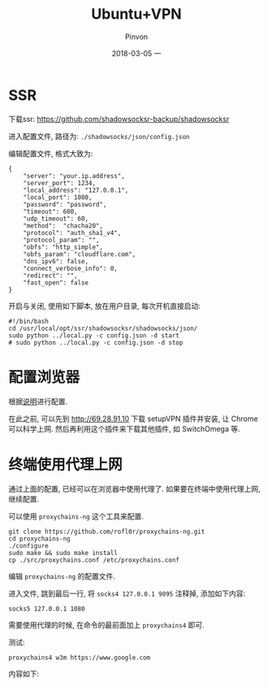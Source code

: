 #+TITLE:       Ubuntu+VPN
#+AUTHOR:      Pinvon
#+EMAIL:       pinvon@Inspiron
#+DATE:        2018-03-05 一
#+URI:         /blog/%y/%m/%d/ubuntu+vpn
#+KEYWORDS:    <TODO: insert your keywords here>
#+TAGS:        VPN
#+LANGUAGE:    en
#+OPTIONS:     H:3 num:nil toc:t \n:nil ::t |:t ^:nil -:nil f:t *:t <:t
#+DESCRIPTION: <TODO: insert your description here>

* SSR

下载ssr: [[https://github.com/shadowsocksr-backup/shadowsocksr]]

进入配置文件, 路径为: =./shadowsocks/json/config.json=

编辑配置文件, 格式大致为: 
#+BEGIN_SRC Shell
{
    "server": "your.ip.address",
    "server_port": 1234,
    "local_address": "127.0.0.1",
    "local_port": 1080,
    "password": "password",
    "timeout": 600,
    "udp_timeout": 60,
    "method":  "chacha20",
    "protocol": "auth_sha1_v4",
    "protocol_param": "",
    "obfs": "http_simple",
    "obfs_param": "cloudflare.com",
    "dns_ipv6": false,
    "connect_verbose_info": 0,
    "redirect": "",
    "fast_open": false
}
#+END_SRC

开启与关闭, 使用如下脚本, 放在用户目录, 每次开机直接启动:
#+BEGIN_SRC Shell
#!/bin/bash
cd /usr/local/opt/ssr/shadowsocksr/shadowsocks/json/
sudo python ../local.py -c config.json -d start
# sudo python ../local.py -c config.json -d stop
#+END_SRC

* 配置浏览器

根据[[https://github.com/FelisCatus/SwitchyOmega/wiki/GFWList][说明]]进行配置.

在此之前, 可以先到 http://69.28.91.10 下载 setupVPN 插件并安装, 让 Chrome 可以科学上网. 然后再利用这个插件来下载其他插件, 如 SwitchOmega 等.

* 终端使用代理上网

通过上面的配置, 已经可以在浏览器中使用代理了. 如果要在终端中使用代理上网, 继续配置.

可以使用 =proxychains-ng= 这个工具来配置.

#+BEGIN_SRC Shell
git clone https://github.com/rofl0r/proxychains-ng.git
cd proxychains-ng
./configure
sudo make && sudo make install
cp ./src/proxychains.conf /etc/proxychains.conf
#+END_SRC

编辑 =proxychains-ng= 的配置文件.

进入文件, 跳到最后一行, 将 =socks4 127.0.0.1 9095= 注释掉, 添加如下内容:
#+BEGIN_SRC Shell
socks5 127.0.0.1 1080
#+END_SRC

需要使用代理的时候, 在命令的最前面加上 =proxychains4= 即可.

测试:
#+BEGIN_SRC Shell
proxychains4 w3m https://www.google.com
#+END_SRC

内容如下:
[[./0.png]]
